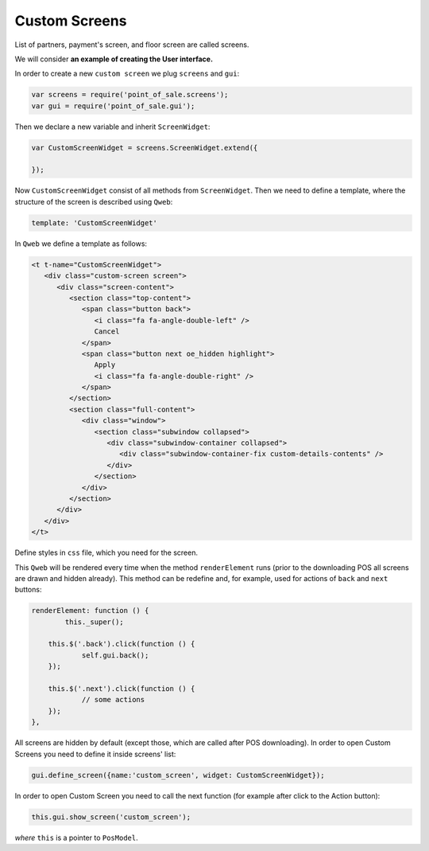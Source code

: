 ================
 Custom Screens
================

List of partners, payment's screen, and floor screen are called screens.

We will consider **an example of creating the User interface.**

In order to create a new ``custom screen`` we plug ``screens`` and ``gui``:

.. code-block:: js

    var screens = require('point_of_sale.screens');
    var gui = require('point_of_sale.gui');

Then we declare a new variable and inherit ``ScreenWidget``:

.. code-block:: js

    var CustomScreenWidget = screens.ScreenWidget.extend({

    });

Now ``CustomScreenWidget`` consist of all methods from ``ScreenWidget``. Then we need to define a template, where the structure of the screen is described using ``Qweb``:

.. code-block:: js

    template: 'CustomScreenWidget'

In ``Qweb`` we define a template as follows:

.. code-block:: XML

    <t t-name="CustomScreenWidget">
       <div class="custom-screen screen">
          <div class="screen-content">
             <section class="top-content">
                <span class="button back">
                   <i class="fa fa-angle-double-left" />
                   Cancel
                </span>
                <span class="button next oe_hidden highlight">
                   Apply
                   <i class="fa fa-angle-double-right" />
                </span>
             </section>
             <section class="full-content">
                <div class="window">
                   <section class="subwindow collapsed">
                      <div class="subwindow-container collapsed">
                         <div class="subwindow-container-fix custom-details-contents" />
                      </div>
                   </section>
                </div>
             </section>
          </div>
       </div>
    </t>


Define styles in ``css`` file, which you need for the screen.

This ``Qweb`` will be rendered every time when the method ``renderElement`` runs (prior to the downloading POS all screens are drawn and hidden already). This method can be redefine and, for example, used for actions of  ``back`` and ``next`` buttons:

.. code-block:: js

    renderElement: function () {
	    this._super();

	this.$('.back').click(function () {
		self.gui.back();
	});

	this.$('.next').click(function () {
		// some actions
	});
    },

All screens are hidden by default (except those, which are called after POS downloading).
In order to open Custom Screens you need to define it inside screens' list:

.. code-block:: js

    gui.define_screen({name:'custom_screen', widget: CustomScreenWidget});

In order to open Custom Screen you need to call the next function (for example after click to the Action button):

.. code-block:: js

    this.gui.show_screen('custom_screen');

*where* ``this`` is a pointer to ``PosModel``.

